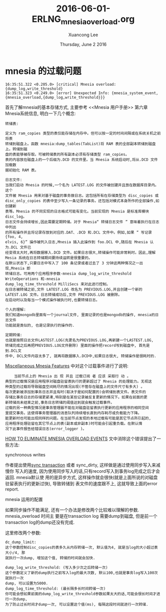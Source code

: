 #+TITLE: 2016-06-01-ERLNG_mnesia_overload.org
#+AUTHOR: Xuancong Lee 
#+EMAIL:  lixuancong@molmc.com
#+DATE:  Thursday, June  2 2016 
#+OPTIONS: ^:nil



* mnesia 的过载问题
#+BEGIN_SRC
    16:35:51.322 <0.205.0> [critical] Mnesia overload: {dump_log,write_threshold}
    16:35:51.323 <0.249.0> [error] Unexpected Info: {mnesia_system_event,{mnesia_overload,{dump_log,write_threshold}}}
#+END_SRC
首先了解mnesia的基本存储方式, 主要参考 <<Mnesia 用户手册>> 第六章 Mnesia系统信息,
明白一下几个概念:
#+BEGIN_SRC
转储表:

定义为 ram_copies 类型的表仅能存储在内存中。但可以按一定的时间间隔或在系统关机之前将表
转储到磁盘上。函数 mnesia:dump_tables(TabList)将 RAM 表的全部副本转储到磁盘上。转储到磁
盘的表能够被存取。可被转储表的所有副本必须有存储类型 ram_copies。
表的内容放在磁盘上的一个后缀为.DCD 的文件里。当 Mnesia 系统启动时,将从.DCD 文件加载数
据初始化 RAM 表。
#+END_SRC

#+BEGIN_SRC
日志文件:
当我们启动 Mnesia 的时候,一个名为 LATEST.LOG 的文件被创建并且放在数据库目录内。这个
文件被 Mnesia 用来对基于磁盘的事务做日志。这包括所有在存储类型为 disc_copies 或
disc_only_copies 的表中至少写入一条记录的事务。还包括对模式本身所作的全部操作,如创建新
表等。Mnesia 的不同实现的日志格式可能有变化。当前实现的 Mnesia 是标准库模块 disc_log。
日志文件会持续增长,因此需要定期转储。对于 Mnesia“ 转储日志文件 ” 意味着执行在日志中列出
的所有操作并且将记录存放到对应的.DAT、.DCD 和.DCL 文件中。例如,如果 “ 写记录{foo, 4,
elvis, 6}” 操作被列入日志,Mnesia 插入此操作到 foo.DCL 中,随后在 Mnesia 认为.DCL 文件已
经变得太大时,再将数据移入.DCD 文件。如果日志很大,转储操作可能非常耗时。因此,理解
Mesia 系统在日志转储期间要持续运转是很重要的。
在默认状态下,只要日志中写入了 100 条记录或者过去了 3 分钟这两种情况之一出现,Mnesia 即
转储日志。可用两个应用程序参数-mnesia dump_log_write_threshold WriteOperations 和-mnesia
dump_log_time_threshold MilliSecs 来对此进行控制。
在日志被转储之前,文件 LATEST.LOG 改名为 PREVIOUS.LOG,并且创建一个新的
LATEST.LOG 文件。日志转储成功后,文件 PREVIOUS.LOG 被删除。
在启动时以及每当一个模式操作被执行时,也要转储日志。

个人的理解:
我们知道mongodb里面有一个journal文件, 里面记录的也是mongodb的操作, mnesia的日志文件
功能就是类似的, 也是记录执行的操作的.

定期转储: 
也就是按照日志文件LASTEST.LOG(先更名为PREVIOUS.LOG,再新建一个LASTEST.LOG,
转储完成之后再把PREVIOUS.LOG文件删除) 里面的操作把record写到磁盘中, 首先是到.DCL文
件中, DCL文件内容太多了, 就再将数据移入.DCD中,如果日志很大, 转储操作是很耗时的.
#+END_SRC
[[http://erlang.org/doc/apps/mnesia/Mnesia_chap5.html#5.7][Miscellaneous Mnesia Features]] 中对这个过载事件进行了说明:
#+BEGIN_SRC
    当前节点上的 Mnesia 出 现 并且 过载订阅 者 应该 采取行 动 。
典型的过载情况是应用程序对磁盘驻留表执行的更新超过了 Mnesia 的处理能力。无视这
种类型的过载将导致磁盘空间耗尽的情况出现(不管存在磁盘上的文件尺寸有多大) 。
每次更新被添加到事务日志并且有时(取决于是如何配置的)会转储到表文件。表文件的
存储比事务日志的存储更紧凑,特别是在某些记录被反复更新的情况下。如果在前面的更
新转储尚未结束之前,事务日志转储的阈值达到就会触发过载事件。
过载的另一种典型情况是事务管理器不能在对磁盘驻留表执行更新的应用程序的相同空间
里提交事务。这使得事务管理器的消息队列持续增长直到内存耗尽或负载能力下降。
脏更新时也可能出现同样的问题。在当前节点发现的本地过载有可能是其它节点所引起的,
应用程序处理驻留在其它节点上的表(副本或非副本)时可能会引起重负载。在默认情
况下此事件报告给错误日志(error_logger )。
#+END_SRC
[[http://streamhacker.com/2008/12/10/how-to-eliminate-mnesia-overload-events/][HOW TO ELIMINATE MNESIA OVERLOAD EVENTS]] 文中消除这个错误提出了一些方法:

***** synchronous writes 
作者提出使用[[http://erlang.org/doc/apps/mnesia/Mnesia_chap4.html#4.5][sync transaction]] 或者 sync_dirty, 这样做是通过使用同步写入来减慢你
写入的速度, 因为使用同步写入的话,只有record写入到事务log完成之后才会返回. mnesia默认使
用的是异步方式, 这样操作就会很快(就是上面所说的对磁盘驻留表执行的更新过快), 导致转储到
表文件的速度跟不上, 这就导致上面的error report.
***** mnesia 运用的配置
如果同步操作不能满足, 还有一个办法是修改两个比较难以理解的参数. mnesia_overload 时间主
要是在transaction log 需要dump到磁盘, 但是前一个transaction log的dump还没有完成. 

这里修改两个参数:
#+BEGIN_SRC
dc_dump_limit:
这个参数控制disc_copies的表多久从内存转储一次, 默认值为4, 就是当log的大小超过表大小/4, 那
就执行一次dump, 增加这个值, 转储的时间就会加快.
#+END_SRC

#+BEGIN_SRC
dump_log_write_threshold: (写入多少次之后转储一次)
这个参数定义了新的dump执行之前写入log的最大次数, 默认100,也就是事务log写入100次就执行一次
dump, 可以设置为5000.
dump_log_time_threshold: (最长隔多长时间转储一次)
你可能会想如果前面的dump_log_write_threshold参数如果太大的话,可能会很长时间才进行一次dump,
为了防止过长时间才dump一次, 可以设置这个值(ms), 每隔这段时间就进行一次转储. 
#+END_SRC
